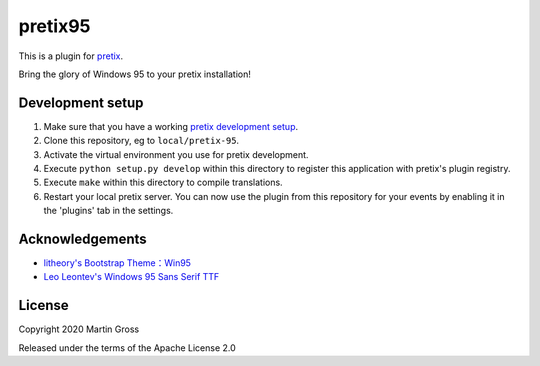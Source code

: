 pretix95
==========================

This is a plugin for `pretix`_. 

Bring the glory of Windows 95 to your pretix installation!

Development setup
-----------------

1. Make sure that you have a working `pretix development setup`_.

2. Clone this repository, eg to ``local/pretix-95``.

3. Activate the virtual environment you use for pretix development.

4. Execute ``python setup.py develop`` within this directory to register this application with pretix's plugin registry.

5. Execute ``make`` within this directory to compile translations.

6. Restart your local pretix server. You can now use the plugin from this repository for your events by enabling it in
   the 'plugins' tab in the settings.

Acknowledgements
----------------
- `litheory's Bootstrap Theme：Win95`_
- `Leo Leontev's Windows 95 Sans Serif TTF`_

License
-------


Copyright 2020 Martin Gross

Released under the terms of the Apache License 2.0



.. _pretix: https://github.com/pretix/pretix
.. _pretix development setup: https://docs.pretix.eu/en/latest/development/setup.html
.. _litheory's Bootstrap Theme：Win95: https://litheory.github.io/bootstrap-theme-Win95/demo.html
.. _Leo Leontev's Windows 95 Sans Serif TTF: https://stackoverflow.com/a/54023769
